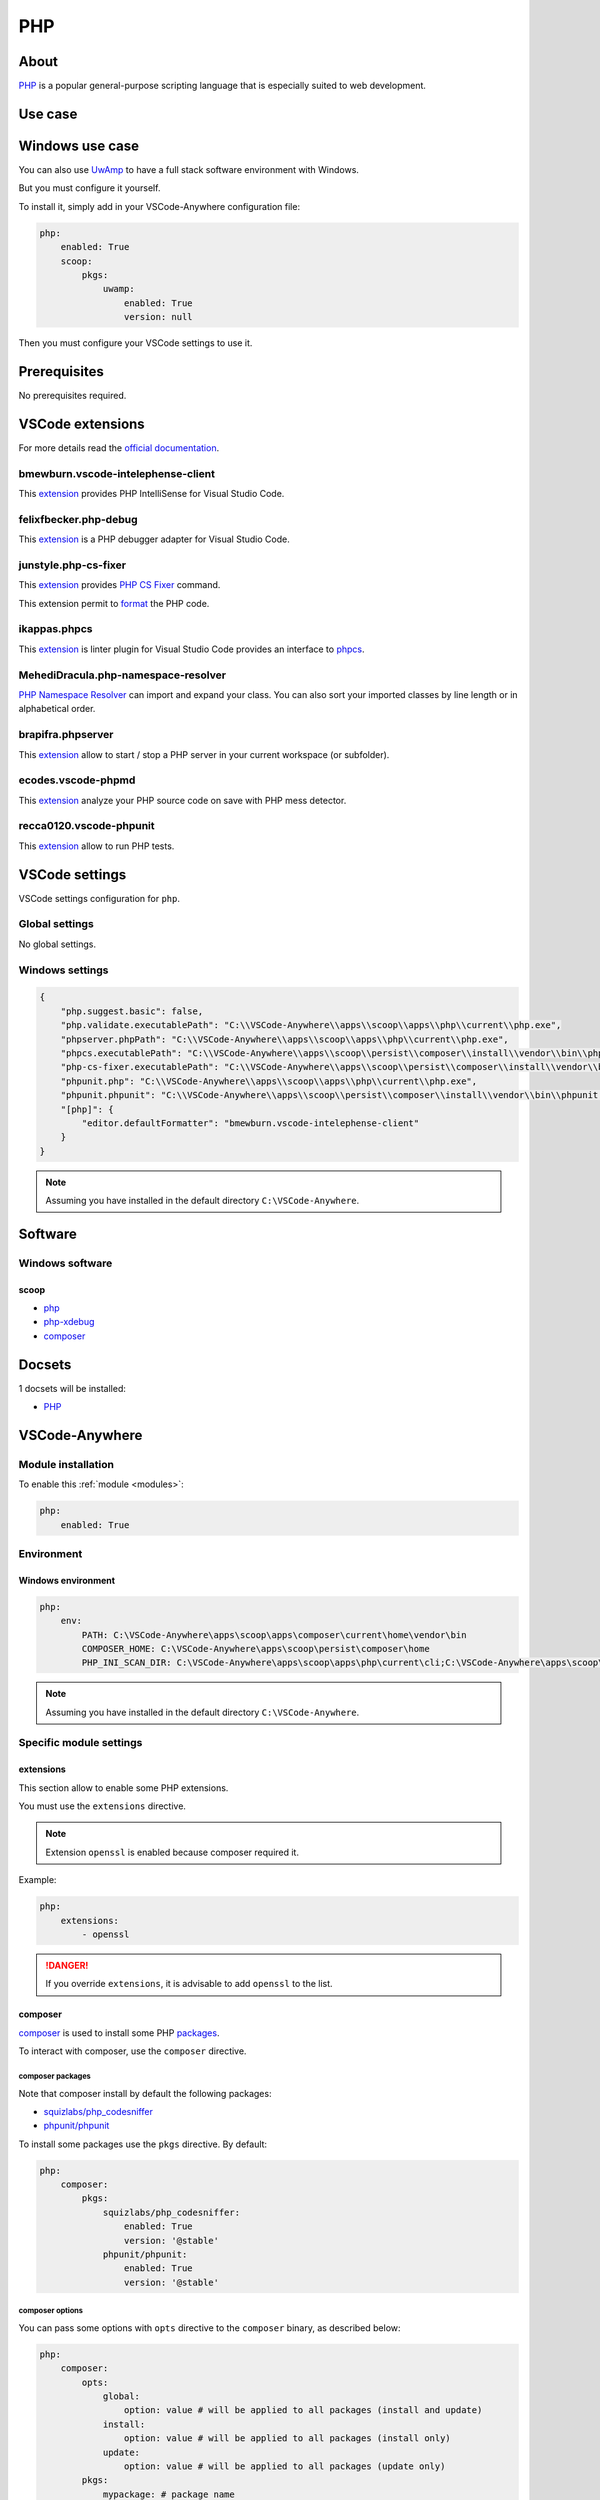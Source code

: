 .. _module_php:

===
PHP
===

.. image:: https://upload.wikimedia.org/wikipedia/commons/2/27/PHP-logo.svg
    :alt: PHP
    :height: 250px

About
#####

`PHP <https://secure.php.net>`__ is a popular general-purpose scripting
language that is especially suited to web development.

Use case
########

Windows use case
################

You can also use `UwAmp <https://www.uwamp.com>`_ to have a full stack
software environment with Windows.

But you must configure it yourself.

To install it, simply add in your VSCode-Anywhere configuration file:

.. code-block:: yaml

    php:
        enabled: True
        scoop:
            pkgs:
                uwamp:
                    enabled: True
                    version: null

Then you must configure your VSCode settings to use it.

Prerequisites
#############

No prerequisites required.

VSCode extensions
#################

For more details read the `official documentation <https://code.visualstudio.com/docs/languages/php>`_.

bmewburn.vscode-intelephense-client
***********************************

This `extension <https://marketplace.visualstudio.com/items?itemName=bmewburn.vscode-intelephense-client>`__
provides PHP IntelliSense for Visual Studio Code.

.. .. image:: https://github.com/felixfbecker/vscode-php-intellisense/raw/master/images/completion.gif
    :alt: PHP IntelliSense

felixfbecker.php-debug
**********************

This `extension <https://marketplace.visualstudio.com/items?itemName=felixfbecker.php-debug>`__
is a PHP debugger adapter for Visual Studio Code.

.. image:: https://github.com/felixfbecker/vscode-php-debug/raw/master/images/demo.gif
    :alt: PHP debugger

junstyle.php-cs-fixer
*********************

This `extension <https://marketplace.visualstudio.com/items?itemName=junstyle.php-cs-fixer>`__
provides `PHP CS Fixer <https://github.com/FriendsOfPHP/PHP-CS-Fixer>`_ command.

This extension permit to `format <https://code.visualstudio.com/docs/editor/codebasics#_formatting>`_
the PHP code.

.. image:: https://github.com/felixfbecker/vscode-php-debug/raw/master/images/demo.gif
    :alt: PHP CS fixer

ikappas.phpcs
*************

This `extension <https://marketplace.visualstudio.com/items?itemName=ikappas.phpcs>`__
is linter plugin for Visual Studio Code provides an interface to
`phpcs <http://pear.php.net/package/PHP_CodeSniffer/>`_.

MehediDracula.php-namespace-resolver
************************************

`PHP Namespace Resolver <https://marketplace.visualstudio.com/items?itemName=MehediDracula.php-namespace-resolver>`__
can import and expand your class. You can also sort your imported classes by
line length or in alphabetical order.

.. image:: https://i.imgur.com/upEGtPa.gif
    :alt: PHP namespace resolver

brapifra.phpserver
******************

This `extension <https://marketplace.visualstudio.com/items?itemName=brapifra.phpserver>`__
allow to start / stop a PHP server in your current workspace (or subfolder).

.. image:: https://github.com/brapifra/vscode-phpserver/raw/master/demo.gif
    :alt: PHP server

ecodes.vscode-phpmd
*******************

This `extension <https://marketplace.visualstudio.com/items?itemName=ecodes.vscode-phpmd>`__
analyze your PHP source code on save with PHP mess detector.

recca0120.vscode-phpunit
************************

This `extension <https://marketplace.visualstudio.com/items?itemName=recca0120.vscode-phpunit>`__
allow to run PHP tests.

.. image:: https://github.com/recca0120/vscode-phpunit/raw/master/img/screenshot.png
    :alt: PHPUnit

VSCode settings
###############

VSCode settings configuration for ``php``.

Global settings
***************

No global settings.

Windows settings
****************

.. code-block:: json

    {
        "php.suggest.basic": false,
        "php.validate.executablePath": "C:\\VSCode-Anywhere\\apps\\scoop\\apps\\php\\current\\php.exe",
        "phpserver.phpPath": "C:\\VSCode-Anywhere\\apps\\scoop\\apps\\php\\current\\php.exe",
        "phpcs.executablePath": "C:\\VSCode-Anywhere\\apps\\scoop\\persist\\composer\\install\\vendor\\bin\\phpcs.bat",
        "php-cs-fixer.executablePath": "C:\\VSCode-Anywhere\\apps\\scoop\\persist\\composer\\install\\vendor\\bin\\php-cs-fixer.bat",
        "phpunit.php": "C:\\VSCode-Anywhere\\apps\\scoop\\apps\\php\\current\\php.exe",
        "phpunit.phpunit": "C:\\VSCode-Anywhere\\apps\\scoop\\persist\\composer\\install\\vendor\\bin\\phpunit.bat",
        "[php]": {
            "editor.defaultFormatter": "bmewburn.vscode-intelephense-client"
        }
    }

.. note::

    Assuming you have installed in the default directory ``C:\VSCode-Anywhere``.

Software
########

Windows software
****************

scoop
=====

- `php <https://github.com/ScoopInstaller/Main/blob/master/bucket/php.json>`__
- `php-xdebug <https://github.com/lukesampson/scoop-extras/blob/master/bucket/php-xdebug.json>`__
- `composer <https://github.com/ScoopInstaller/Main/blob/master/bucket/composer.json>`__

Docsets
#######

1 docsets will be installed:

- `PHP <https://github.com/Kapeli/feeds/blob/master/PHP.xml>`__

VSCode-Anywhere
###############

Module installation
*******************

To enable this :ref:`module <modules>`:

.. code-block:: yaml

    php:
        enabled: True

Environment
***********

Windows environment
===================

.. code-block:: yaml

    php:
        env:
            PATH: C:\VSCode-Anywhere\apps\scoop\apps\composer\current\home\vendor\bin
            COMPOSER_HOME: C:\VSCode-Anywhere\apps\scoop\persist\composer\home
            PHP_INI_SCAN_DIR: C:\VSCode-Anywhere\apps\scoop\apps\php\current\cli;C:\VSCode-Anywhere\apps\scoop\apps\php\current\cli\conf.d

.. note::

    Assuming you have installed in the default directory ``C:\VSCode-Anywhere``.

Specific module settings
************************

extensions
==========

This section allow to enable some PHP extensions.

You must use the ``extensions`` directive.

.. note::

    Extension ``openssl`` is enabled because composer required it.

Example:

.. code-block:: yaml

    php:
        extensions:
            - openssl

.. danger::

    If you override ``extensions``, it is advisable to add ``openssl`` to the list.

composer
========

`composer <https://getcomposer.org>`__ is used to install some PHP `packages <https://packagist.org>`_.

To interact with composer, use the ``composer`` directive.

composer packages
-----------------

Note that composer install by default the following packages:

- `squizlabs/php_codesniffer <https://packagist.org/packages/squizlabs/php_codesniffer>`_
- `phpunit/phpunit <https://packagist.org/packages/phpunit/phpunit>`_

To install some packages use the ``pkgs`` directive. By default:

.. code-block:: yaml

    php:
        composer:
            pkgs:
                squizlabs/php_codesniffer:
                    enabled: True
                    version: '@stable'
                phpunit/phpunit:
                    enabled: True
                    version: '@stable'

.. .. note::

..    When you specify the version, you must respect the following syntax
    ``<vendor>/<package>:<version>``.

composer options
----------------

You can pass some options with ``opts`` directive to the ``composer`` binary,
as described below:

.. code-block:: yaml

    php:
        composer:
            opts:
                global:
                    option: value # will be applied to all packages (install and update)
                install:
                    option: value # will be applied to all packages (install only)
                update:
                    option: value # will be applied to all packages (update only)
            pkgs:
                mypackage: # package name
                    enabled: True # install this package
                    opts:
                        install:
                            option: value # will be applied only to mypackage (install only)
                        update:
                            option: value # will be applied only to mypackage (update only)

All options are referenced on the saltstack site :

- `composer.installed <https://docs.saltstack.com/en/latest/ref/states/all/salt.states.composer.html#salt.states.composer.installed>`_
  *(called during the installation process)*
- `composer.update <https://docs.saltstack.com/en/latest/ref/states/all/salt.states.composer.html#salt.states.composer.update>`_
  *(called during the update process)*

Example:

.. code-block:: yaml

    php:
        opts:
            global:
                optimize: True
            install:
                no_scripts: True
            update:
                no_plugins: True
        composer:
            squizlabs/php_codesniffer:
                enabled: True
                opts:
                    install:
                        always_check: True

.. note::

    Note that this code is just an example and has no interest.

    Also, don't add the ``name`` option because it is already set!

composer Windows options
^^^^^^^^^^^^^^^^^^^^^^^^

Windows default VSCode-Anywhere settings:

.. code-block:: yaml

    php:
        composer:
            json: C:\VSCode-Anywhere\apps\scoop\persist\composer\install\composer.json
            opts:
                global:
                    php: C:\VSCode-Anywhere\apps\scoop\apps\php\current\php.exe
                    composer: C:\VSCode-Anywhere\apps\scoop\apps\composer\current\composer.phar
                    composer_home: C:\VSCode-Anywhere\apps\scoop\persist\composer\home
                    env:
                        - PHP_INI_SCAN_DIR: C:\VSCode-Anywhere\apps\scoop\apps\php\current\cli;C:\VSCode-Anywhere\apps\scoop\apps\php\current\cli\conf.d
                install: {}
                update: {}

.. note::

    Assuming you have installed in the default directory ``C:\VSCode-Anywhere``.
